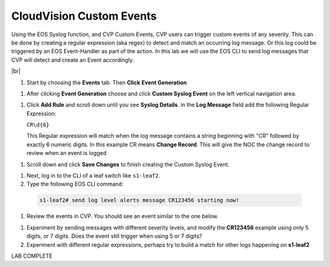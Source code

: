 .. # define a hard line break for HTML
.. |br| raw:: html

   <br />

CloudVision Custom Events
==========================
Using the EOS Syslog function, and CVP Custom Events, 
CVP users can trigger custom events of any severity. 
This can be done by creating a regular expression (aka regex) to detect 
and match an occurring log message. Or this log could be triggered by an EOS Event-Handler as part of the action.
In this lab we will use the EOS CLI to send log messages that CVP will detect and create an Event accordingly.

|br|


#. Start by choosing the **Events** tab. Then **Click** **Event Generation**

.. image:: images/aa-cvp_custom_events/cvp-custom-events-start.png
   :align: center

#. After clicking **Event Generation** choose and click **Custom Syslog Event** 
   on the left vertical navigation area. 

.. image:: images/aa-cvp_custom_events/cvp-custom-events-event-gen1.png
   :align: center

#. Click **Add Rule** and scroll down until you see **Syslog Details**. in the **Log Message** field 
   add the following Regular Expression:
   
   ``CR\d{6}``

   This Regular expression will match when the log 
   message contains a string beginning with "CR" followed 
   by exactly 6 numeric digits. In this example CR means **Change Record**. 
   This will give the NOC the change record to review when an event is logged

.. image:: images/aa-cvp_custom_events/cvp-custom-events-event-gen2.png
   :align: center


#. Scroll down and click **Save Changes** to finish creating the
   Custom Syslog Event.

.. image:: images/aa-cvp_custom_events/cvp-custom-events-event-gen2.png
   :align: center


#. Next, log in to the CLI of a leaf switch like ``s1-leaf2``.
#. Type the following EOS CLI command:

  .. code-block:: shell

     s1-leaf2# send log level alerts message CR123456 starting now!

.. image:: images/aa-cvp_custom_events/cvp-custom-events-send-log.gif
   :align: center

#. Review the events in CVP. You should see an event similar to the one below.

.. image:: images/aa-cvp_custom_events/cvp-custom-event-view.gif
   :align: center

#. Experiment by sending messages with different severity levels, and modify the **CR123456** example using only 5 digits, or 7 digits. Does the event still trigger when using 5 or 7 digits?
#. Experiment with different regular expressions, perhaps try to build a match for other logs happening on **s1-leaf2**


LAB COMPLETE

   